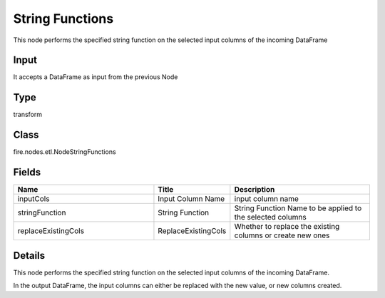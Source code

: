 String Functions
=========== 

This node performs the specified string function on the selected input columns of the incoming DataFrame

Input
--------------
It accepts a DataFrame as input from the previous Node

Type
--------- 

transform

Class
--------- 

fire.nodes.etl.NodeStringFunctions

Fields
--------- 

.. list-table::
      :widths: 10 5 10
      :header-rows: 1

      * - Name
        - Title
        - Description
      * - inputCols
        - Input Column Name
        - input column name
      * - stringFunction
        - String Function
        - String Function Name to be applied to the selected columns
      * - replaceExistingCols
        - ReplaceExistingCols
        - Whether to replace the existing columns or create new ones


Details
-------


This node performs the specified string function on the selected input columns of the incoming DataFrame.

In the output DataFrame, the input columns can either be replaced with the new value, or new columns created.


